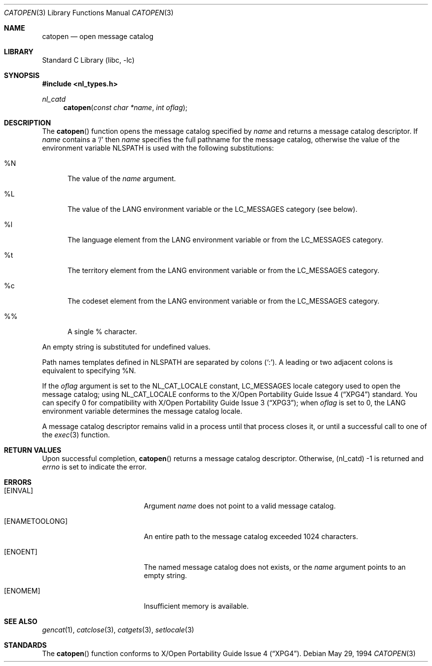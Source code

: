 .\" Copyright (c) 1994 Winning Strategies, Inc.
.\" All rights reserved.
.\"
.\" Redistribution and use in source and binary forms, with or without
.\" modification, are permitted provided that the following conditions
.\" are met:
.\" 1. Redistributions of source code must retain the above copyright
.\"    notice, this list of conditions and the following disclaimer.
.\" 2. Redistributions in binary form must reproduce the above copyright
.\"    notice, this list of conditions and the following disclaimer in the
.\"    documentation and/or other materials provided with the distribution.
.\" 3. All advertising materials mentioning features or use of this software
.\"    must display the following acknowledgement:
.\"      This product includes software developed by Winning Strategies, Inc.
.\" 4. The name of the author may not be used to endorse or promote products
.\"    derived from this software without specific prior written permission.
.\"
.\" THIS SOFTWARE IS PROVIDED BY THE AUTHOR ``AS IS'' AND ANY EXPRESS OR
.\" IMPLIED WARRANTIES, INCLUDING, BUT NOT LIMITED TO, THE IMPLIED WARRANTIES
.\" OF MERCHANTABILITY AND FITNESS FOR A PARTICULAR PURPOSE ARE DISCLAIMED.
.\" IN NO EVENT SHALL THE AUTHOR BE LIABLE FOR ANY DIRECT, INDIRECT,
.\" INCIDENTAL, SPECIAL, EXEMPLARY, OR CONSEQUENTIAL DAMAGES (INCLUDING, BUT
.\" NOT LIMITED TO, PROCUREMENT OF SUBSTITUTE GOODS OR SERVICES; LOSS OF USE,
.\" DATA, OR PROFITS; OR BUSINESS INTERRUPTION) HOWEVER CAUSED AND ON ANY
.\" THEORY OF LIABILITY, WHETHER IN CONTRACT, STRICT LIABILITY, OR TORT
.\" (INCLUDING NEGLIGENCE OR OTHERWISE) ARISING IN ANY WAY OUT OF THE USE OF
.\" THIS SOFTWARE, EVEN IF ADVISED OF THE POSSIBILITY OF SUCH DAMAGE.
.\"
.\" $FreeBSD: src/lib/libc/nls/catopen.3,v 1.9.2.6 2001/12/14 18:33:56 ru Exp $
.Dd May 29, 1994
.Dt CATOPEN 3
.Os
.Sh NAME
.Nm catopen
.Nd open message catalog
.Sh LIBRARY
.Lb libc
.Sh SYNOPSIS
.In nl_types.h
.Ft nl_catd
.Fn catopen "const char *name" "int oflag"
.Sh DESCRIPTION
The
.Fn catopen
function opens the message catalog specified by
.Fa name
and returns a message catalog descriptor.
If
.Fa name
contains a
.Sq /
then
.Fa name
specifies the full pathname for the message catalog, otherwise the value
of the environment variable
.Ev NLSPATH
is used with
the following substitutions:
.Bl -tag -width XXX
.It \&%N
The value of the
.Fa name
argument.
.It \&%L
The value of the
.Ev LANG
environment variable or the
.Dv LC_MESSAGES
category (see below).
.It \&%l
The language element from the
.Ev LANG
environment variable or from the
.Dv LC_MESSAGES
category.
.It \&%t
The territory element from the
.Ev LANG
environment variable or from the
.Dv LC_MESSAGES
category.
.It \&%c
The codeset element from the
.Ev LANG
environment variable or from the
.Dv LC_MESSAGES
category.
.It \&%%
A single % character.
.El
.Pp
An empty string is substituted for undefined values.
.Pp
Path names templates defined in
.Ev NLSPATH
are separated by colons
.No ( Sq \&: ) .
A leading or two adjacent colons
is equivalent to specifying %N.
.Pp
If the
.Fa oflag
argument is set to the
.Dv NL_CAT_LOCALE
constant,
.Dv LC_MESSAGES
locale category used to open the message catalog; using
.Dv NL_CAT_LOCALE
conforms to the
.St -xpg4
standard.
You can specify 0 for compatibility with
.St -xpg3 ;
when
.Fa oflag
is set to 0, the
.Ev LANG
environment variable
determines the message catalog locale.
.Pp
A message catalog descriptor
remains valid in a process until that process closes it, or
until a successful call to one of the
.Xr exec 3
function.
.Sh RETURN VALUES
Upon successful completion,
.Fn catopen
returns a message catalog descriptor.
Otherwise, (nl_catd) -1 is returned and
.Va errno
is set to indicate the error.
.Sh ERRORS
.Bl -tag -width Er
.It Bq Er EINVAL
Argument
.Fa name
does not point to a valid message catalog.
.It Bq Er ENAMETOOLONG
An entire path to the message catalog exceeded 1024 characters.
.It Bq Er ENOENT
The named message catalog does not exists, or the
.Fa name
argument points to an empty string.
.It Bq Er ENOMEM
Insufficient memory is available.
.El
.Sh SEE ALSO
.Xr gencat 1 ,
.Xr catclose 3 ,
.Xr catgets 3 ,
.Xr setlocale 3
.Sh STANDARDS
The
.Fn catopen
function conforms to
.St -xpg4 .
